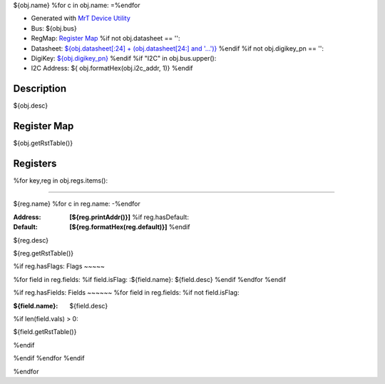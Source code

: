 
${obj.name}
%for c in obj.name:
=\
%endfor


- Generated with `MrT Device Utility <https://github.com/uprev-mrt/mrtutils/wiki/mrt-device>`_
- Bus:  ${obj.bus}
- RegMap: `Register Map <Regmap.html>`_
  %if not obj.datasheet == '':
- Datasheet: `${obj.datasheet[:24] + (obj.datasheet[24:] and '...')} <${obj.datasheet}>`_
  %endif
  %if not obj.digikey_pn == '':
- DigiKey: `${obj.digikey_pn} <https://www.digikey.com/products/en?KeyWords=${obj.digikey_pn}>`_
  %endif
  %if "I2C" in obj.bus.upper():
- I2C Address: ${ obj.formatHex(obj.i2c_addr, 1)}
  %endif


Description
-----------

${obj.desc}

.. *user-block-description-start*

.. *user-block-description-end*





Register Map
------------

${obj.getRstTable()}





Registers
---------




%for key,reg in obj.regs.items():

----------

.. _${reg.name}:

${reg.name}
%for c in reg.name:
-\
%endfor


:Address: **[${reg.printAddr()}]**
    %if reg.hasDefault:
:Default: **[${reg.formatHex(reg.default)}]**
    %endif

${reg.desc}

.. *user-block-${reg.name.lower()}-start*

.. *user-block-${reg.name.lower()}-end*

${reg.getRstTable()}

%if reg.hasFlags:
Flags
~~~~~

%for field in reg.fields:
%if field.isFlag:
:${field.name}: ${field.desc}
%endif
%endfor
%endif

%if reg.hasFields:
Fields
~~~~~~
%for field in reg.fields:
%if not field.isFlag:

:${field.name}: ${field.desc}
%if len(field.vals) > 0:

${field.getRstTable()}

%endif

%endif
%endfor
%endif

%endfor